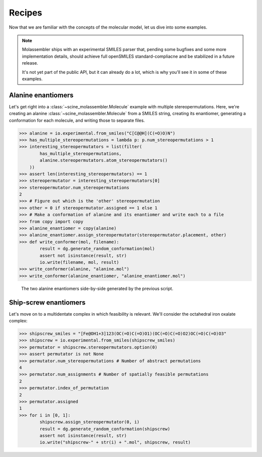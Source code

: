 Recipes
=======

Now that we are familiar with the concepts of the molecular model, let us dive
into some examples.


.. note::

   Molassembler ships with an experimental SMILES parser that, pending some
   bugfixes and some more implementation details, should achieve full openSMILES
   standard-compliacne and be stabilized in a future release.

   It's not yet part of the public API, but it can already do a lot, which is
   why you'll see it in some of these examples.


Alanine enantiomers
-------------------

Let's get right into a :class:`~scine_molassembler.Molecule` example with
multiple stereopermutations. Here, we're creating an alanine
:class:`~scine_molassembler.Molecule` from a SMILES string, creating its
enantiomer, generating a conformation for each molecule, and writing those to
separate files.

>>> alanine = io.experimental.from_smiles("C[C@@H](C(=O)O)N")
>>> has_multiple_stereopermutations = lambda p: p.num_stereopermutations > 1
>>> interesting_stereopermutators = list(filter(
        has_multiple_stereopermutations,
        alanine.stereopermutators.atom_stereopermutators()
    ))
>>> assert len(interesting_stereopermutators) == 1
>>> stereopermutator = interesting_stereopermutators[0]
>>> stereopermutator.num_stereopermutations
2
>>> # Figure out which is the 'other' stereopermutation
>>> other = 0 if stereopermutator.assigned == 1 else 1
>>> # Make a conformation of alanine and its enantiomer and write each to a file
>>> from copy import copy
>>> alanine_enantiomer = copy(alanine)
>>> alanine_enantiomer.assign_stereopermutator(stereopermutator.placement, other)
>>> def write_conformer(mol, filename):
        result = dg.generate_random_conformation(mol)
        assert not isinstance(result, str)
        io.write(filename, mol, result)
>>> write_conformer(alanine, "alanine.mol")
>>> write_conformer(alanine_enantiomer, "alanine_enantiomer.mol")

.. figure:: images/recipe_enantiomers.png
   :width: 100%

   The two alanine enantiomers side-by-side generated by the previous script.


Ship-screw enantiomers
----------------------

Let's move on to a multidentate complex in which feasibility is relevant. We'll
consider the octahedral iron oxalate complex:

>>> shipscrew_smiles = "[Fe@OH1+3]123(OC(=O)C(=O)O1)(OC(=O)C(=O)O2)OC(=O)C(=O)O3"
>>> shipscrew = io.experimental.from_smiles(shipscrew_smiles)
>>> permutator = shipscrew.stereopermutators.option(0)
>>> assert permutator is not None
>>> permutator.num_stereopermutations # Number of abstract permutations
4
>>> permutator.num_assignments # Number of spatially feasible permutations
2
>>> permutator.index_of_permutation
2
>>> permutator.assigned
1
>>> for i in [0, 1]:
        shipscrew.assign_stereopermutator(0, i)
        result = dg.generate_random_conformation(shipscrew)
        assert not isinstance(result, str)
        io.write("shipscrew-" + str(i) + ".mol", shipscrew, result)
